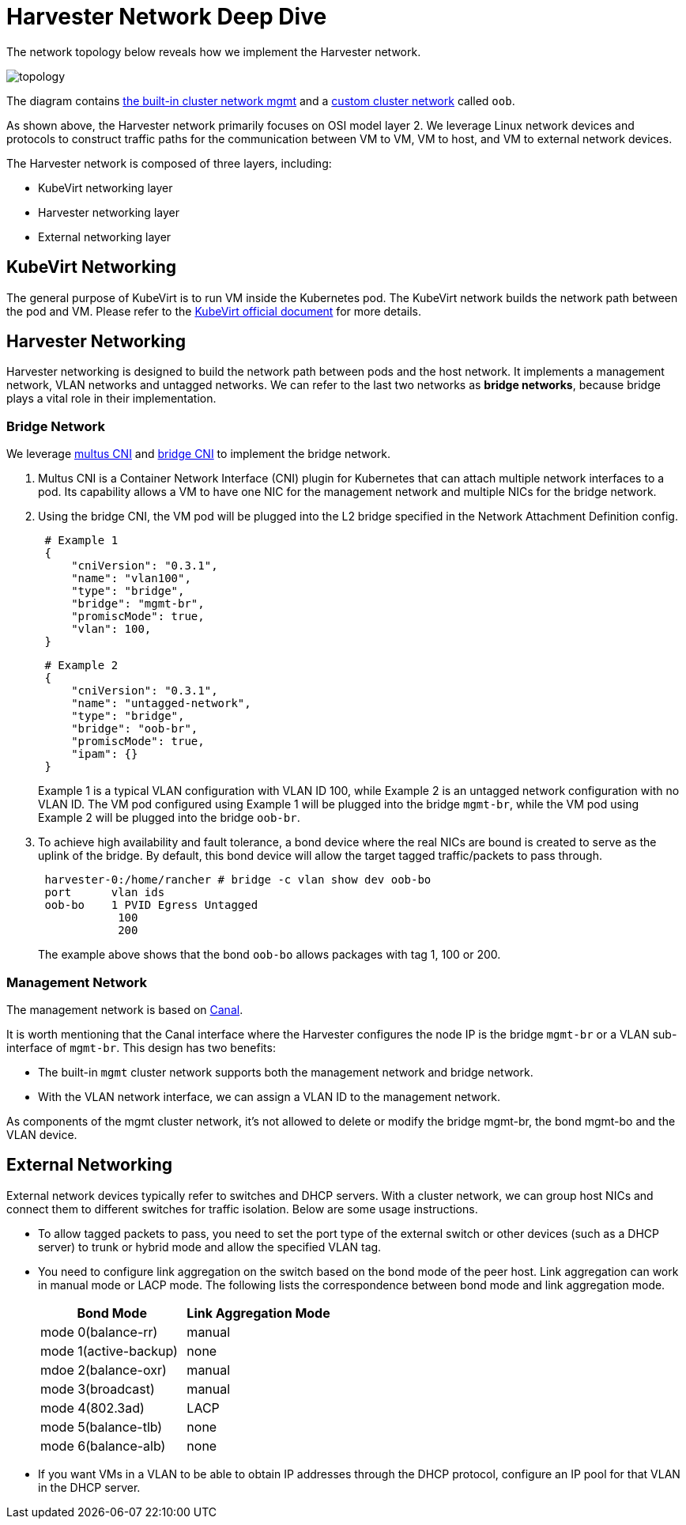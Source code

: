 = Harvester Network Deep Dive

The network topology below reveals how we implement the Harvester network.

image::networking/topology.png[]

The diagram contains xref:./cluster-network.adoc#_built_in_cluster_network[the built-in cluster network mgmt] and a xref:./cluster-network.adoc#_custom_cluster_network[custom cluster network] called `oob`.

As shown above, the Harvester network primarily focuses on OSI model layer 2. We leverage Linux network devices and protocols to construct traffic paths for the communication between VM to VM, VM to host, and VM to external network devices.

The Harvester network is composed of three layers, including:

* KubeVirt networking layer
* Harvester networking layer
* External networking layer

== KubeVirt Networking

The general purpose of KubeVirt is to run VM inside the Kubernetes pod. The KubeVirt network builds the network path between the pod and VM.
Please refer to the https://kubevirt.io/2018/KubeVirt-Network-Deep-Dive.html[KubeVirt official document] for more details.

== Harvester Networking

Harvester networking is designed to build the network path between pods and the host network. It implements a management network, VLAN networks and untagged networks. We can refer to the last two networks as *bridge networks*, because bridge plays a vital role in their implementation.

=== Bridge Network

We leverage https://github.com/k8snetworkplumbingwg/multus-cni[multus CNI] and https://www.cni.dev/plugins/current/main/bridge/[bridge CNI] to implement the bridge network.

. Multus CNI is a Container Network Interface (CNI) plugin for Kubernetes that can attach multiple network interfaces to a pod. Its capability allows a VM to have one NIC for the management network and multiple NICs for the bridge network.
. Using the bridge CNI, the VM pod will be plugged into the L2 bridge specified in the Network Attachment Definition config.
+
[,json]
----
 # Example 1
 {
     "cniVersion": "0.3.1",
     "name": "vlan100",
     "type": "bridge",
     "bridge": "mgmt-br",
     "promiscMode": true,
     "vlan": 100,
 }
----
+
[,json]
----
 # Example 2
 {
     "cniVersion": "0.3.1",
     "name": "untagged-network",
     "type": "bridge",
     "bridge": "oob-br",
     "promiscMode": true,
     "ipam": {}
 }
----
+
Example 1 is a typical VLAN configuration with VLAN ID 100, while Example 2 is an untagged network configuration with no VLAN ID. The VM pod configured using Example 1 will be plugged into the bridge `mgmt-br`, while the VM pod using Example 2 will be plugged into the bridge `oob-br`.

. To achieve high availability and fault tolerance, a bond device where the real NICs are bound is created to serve as the uplink of the bridge. By default, this bond device will allow the target tagged traffic/packets to pass through.
+
[,shell]
----
 harvester-0:/home/rancher # bridge -c vlan show dev oob-bo
 port	   vlan ids
 oob-bo	   1 PVID Egress Untagged
            100
            200
----
+
The example above shows that the bond `oob-bo` allows packages with tag 1, 100 or 200.

=== Management Network

The management network is based on https://projectcalico.docs.tigera.io/getting-started/kubernetes/flannel/flannel[Canal].

It is worth mentioning that the Canal interface where the Harvester configures the node IP is the bridge `mgmt-br` or a VLAN sub-interface of `mgmt-br`. This design has two benefits:

* The built-in `mgmt` cluster network supports both the management network and bridge network.
* With the VLAN network interface, we can assign a VLAN ID to the management network.

As components of the mgmt cluster network, it's not allowed to delete or modify the bridge mgmt-br, the bond mgmt-bo and the VLAN device.

== External Networking

External network devices typically refer to switches and DHCP servers. With a cluster network, we can group host NICs and connect them to different switches for traffic isolation. Below are some usage instructions.

* To allow tagged packets to pass, you need to set the port type of the external switch or other devices (such as a DHCP server) to trunk or hybrid mode and allow the specified VLAN tag.
* You need to configure link aggregation on the switch based on the bond mode of the peer host. Link aggregation can work in manual mode or LACP mode. The following lists the correspondence between bond mode and link aggregation mode.
+
|===
| Bond Mode | Link Aggregation Mode

| mode 0(balance-rr)
| manual

| mode 1(active-backup)
| none

| mdoe 2(balance-oxr)
| manual

| mode 3(broadcast)
| manual

| mode 4(802.3ad)
| LACP

| mode 5(balance-tlb)
| none

| mode 6(balance-alb)
| none
|===

* If you want VMs in a VLAN to be able to obtain IP addresses through the DHCP protocol, configure an IP pool for that VLAN in the DHCP server.
